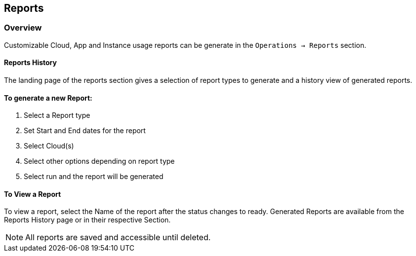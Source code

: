 [[reports]]
== Reports

=== Overview

Customizable Cloud, App and Instance usage reports can be generate in the `Operations -> Reports` section.

==== Reports History

The landing page of the reports section gives a selection of report types to generate and a history view of generated reports.

==== To generate a new Report:

. Select a Report type
. Set Start and End dates for the report
. Select Cloud(s)
. Select other options depending on report type
. Select run and the report will be generated

==== To View a Report

To view a report, select the Name of the report after the status changes to ready. Generated Reports are available from the Reports History page or in their respective Section.

NOTE: All reports are saved and accessible until deleted.

